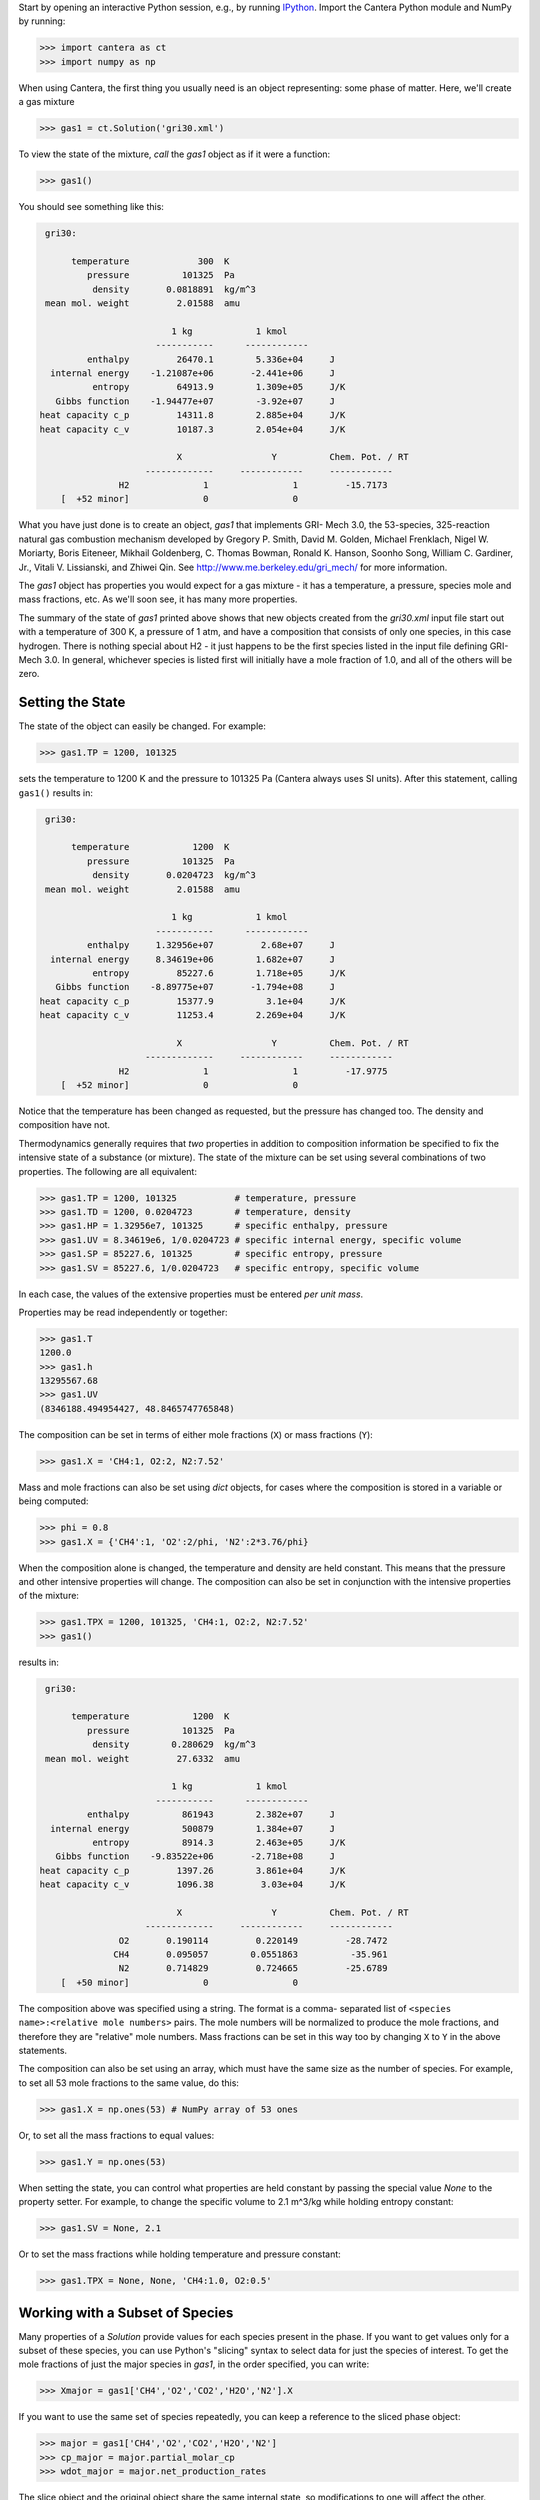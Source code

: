 .. slug: python-tutorial
.. hidetitle: true

.. jumbotron::

    .. raw:: html

        <h1 class="display-4">Python Tutorial</h1>
        <h2 class="display-5">Getting Started</h2>


Start by opening an interactive Python session, e.g., by running `IPython
<http://ipython.org/>`_. Import the Cantera Python module and NumPy by running:

.. code:: python

    >>> import cantera as ct
    >>> import numpy as np

When using Cantera, the first thing you usually need is an object representing:
some phase of matter. Here, we'll create a gas mixture

.. code:: python

    >>> gas1 = ct.Solution('gri30.xml')

To view the state of the mixture, *call* the `gas1` object as if it were a
function:

.. code:: python

    >>> gas1()

You should see something like this:

.. code:: python

     gri30:

          temperature             300  K
             pressure          101325  Pa
              density       0.0818891  kg/m^3
     mean mol. weight         2.01588  amu

                             1 kg            1 kmol
                          -----------      ------------
             enthalpy         26470.1        5.336e+04     J
      internal energy    -1.21087e+06       -2.441e+06     J
              entropy         64913.9        1.309e+05     J/K
       Gibbs function    -1.94477e+07        -3.92e+07     J
    heat capacity c_p         14311.8        2.885e+04     J/K
    heat capacity c_v         10187.3        2.054e+04     J/K

                              X                 Y          Chem. Pot. / RT
                        -------------     ------------     ------------
                   H2              1                1         -15.7173
        [  +52 minor]              0                0

What you have just done is to create an object, `gas1` that implements GRI-
Mech 3.0, the 53-species, 325-reaction natural gas combustion mechanism
developed by Gregory P. Smith, David M. Golden, Michael Frenklach, Nigel W.
Moriarty, Boris Eiteneer, Mikhail Goldenberg, C. Thomas Bowman, Ronald K.
Hanson, Soonho Song, William C. Gardiner, Jr., Vitali V. Lissianski, and
Zhiwei Qin. See http://www.me.berkeley.edu/gri_mech/ for more information.

The `gas1` object has properties you would expect for a gas mixture - it has a
temperature, a pressure, species mole and mass fractions, etc. As we'll soon
see, it has many more properties.

The summary of the state of `gas1` printed above shows that new objects
created from the `gri30.xml` input file start out with a temperature of 300 K,
a pressure of 1 atm, and have a composition that consists of only one species,
in this case hydrogen. There is nothing special about H2 - it just happens to
be the first species listed in the input file defining GRI-Mech 3.0. In
general, whichever species is listed first will initially have a mole fraction
of 1.0, and all of the others will be zero.

Setting the State
~~~~~~~~~~~~~~~~~

The state of the object can easily be changed. For example:

.. code:: python

    >>> gas1.TP = 1200, 101325

sets the temperature to 1200 K and the pressure to 101325 Pa (Cantera always
uses SI units). After this statement, calling ``gas1()`` results in:

.. code:: python

     gri30:

          temperature            1200  K
             pressure          101325  Pa
              density       0.0204723  kg/m^3
     mean mol. weight         2.01588  amu

                             1 kg            1 kmol
                          -----------      ------------
             enthalpy     1.32956e+07         2.68e+07     J
      internal energy     8.34619e+06        1.682e+07     J
              entropy         85227.6        1.718e+05     J/K
       Gibbs function    -8.89775e+07       -1.794e+08     J
    heat capacity c_p         15377.9          3.1e+04     J/K
    heat capacity c_v         11253.4        2.269e+04     J/K

                              X                 Y          Chem. Pot. / RT
                        -------------     ------------     ------------
                   H2              1                1         -17.9775
        [  +52 minor]              0                0

Notice that the temperature has been changed as requested, but the pressure
has changed too. The density and composition have not.

Thermodynamics generally requires that *two* properties in addition to
composition information be specified to fix the intensive state of a substance
(or mixture). The state of the mixture can be set using several combinations
of two properties. The following are all equivalent:

.. code:: python

    >>> gas1.TP = 1200, 101325           # temperature, pressure
    >>> gas1.TD = 1200, 0.0204723        # temperature, density
    >>> gas1.HP = 1.32956e7, 101325      # specific enthalpy, pressure
    >>> gas1.UV = 8.34619e6, 1/0.0204723 # specific internal energy, specific volume
    >>> gas1.SP = 85227.6, 101325        # specific entropy, pressure
    >>> gas1.SV = 85227.6, 1/0.0204723   # specific entropy, specific volume

In each case, the values of the extensive properties must be entered *per unit
mass*.

Properties may be read independently or together:

.. code:: python

    >>> gas1.T
    1200.0
    >>> gas1.h
    13295567.68
    >>> gas1.UV
    (8346188.494954427, 48.8465747765848)

The composition can be set in terms of either mole fractions (``X``) or mass
fractions (``Y``):

.. code:: python

    >>> gas1.X = 'CH4:1, O2:2, N2:7.52'

Mass and mole fractions can also be set using `dict` objects, for cases where
the composition is stored in a variable or being computed:

.. code:: python

    >>> phi = 0.8
    >>> gas1.X = {'CH4':1, 'O2':2/phi, 'N2':2*3.76/phi}

When the composition alone is changed, the temperature and density are held
constant. This means that the pressure and other intensive properties will
change. The composition can also be set in conjunction with the intensive
properties of the mixture:

.. code:: python

    >>> gas1.TPX = 1200, 101325, 'CH4:1, O2:2, N2:7.52'
    >>> gas1()

results in:

.. code:: python

     gri30:

          temperature            1200  K
             pressure          101325  Pa
              density        0.280629  kg/m^3
     mean mol. weight         27.6332  amu

                             1 kg            1 kmol
                          -----------      ------------
             enthalpy          861943        2.382e+07     J
      internal energy          500879        1.384e+07     J
              entropy          8914.3        2.463e+05     J/K
       Gibbs function    -9.83522e+06       -2.718e+08     J
    heat capacity c_p         1397.26        3.861e+04     J/K
    heat capacity c_v         1096.38         3.03e+04     J/K

                              X                 Y          Chem. Pot. / RT
                        -------------     ------------     ------------
                   O2       0.190114         0.220149         -28.7472
                  CH4       0.095057        0.0551863          -35.961
                   N2       0.714829         0.724665         -25.6789
        [  +50 minor]              0                0

The composition above was specified using a string. The format is a comma-
separated list of ``<species name>:<relative mole numbers>`` pairs. The mole
numbers will be normalized to produce the mole fractions, and therefore they
are "relative" mole numbers. Mass fractions can be set in this way too by
changing ``X`` to ``Y`` in the above statements.

The composition can also be set using an array, which must have the same size
as the number of species. For example, to set all 53 mole fractions to the
same value, do this:

.. code:: python

    >>> gas1.X = np.ones(53) # NumPy array of 53 ones

Or, to set all the mass fractions to equal values:

.. code:: python

    >>> gas1.Y = np.ones(53)

When setting the state, you can control what properties are held constant by
passing the special value `None` to the property setter. For example, to
change the specific volume to 2.1 m^3/kg while holding entropy constant:

.. code:: python

    >>> gas1.SV = None, 2.1

Or to set the mass fractions while holding temperature and pressure constant:

.. code:: python

    >>> gas1.TPX = None, None, 'CH4:1.0, O2:0.5'

Working with a Subset of Species
~~~~~~~~~~~~~~~~~~~~~~~~~~~~~~~~

Many properties of a `Solution` provide values for each species present in the
phase. If you want to get values only for a subset of these species, you can use
Python's "slicing" syntax to select data for just the species of interest. To
get the mole fractions of just the major species in `gas1`, in the order
specified, you can write:

.. code:: python

    >>> Xmajor = gas1['CH4','O2','CO2','H2O','N2'].X

If you want to use the same set of species repeatedly, you can keep a reference
to the sliced phase object:

.. code:: python

    >>> major = gas1['CH4','O2','CO2','H2O','N2']
    >>> cp_major = major.partial_molar_cp
    >>> wdot_major = major.net_production_rates

The slice object and the original object share the same internal state, so
modifications to one will affect the other.

Working With Mechanism Files
============================

In previous example, we created an object that models an ideal gas mixture
with the species and reactions of GRI-Mech 3.0, using the ``gri30.xml`` input
file included with Cantera. This is a "pre-processed" XML input file written
in a format that is easy for Cantera to parse. Cantera also supports an input
file format that is easier to write, called *CTI*. Several reaction mechanism
files in this format are included with Cantera, including ones that model
high- temperature air, a hydrogen/oxygen reaction mechanism, and a few surface
reaction mechanisms. These files are usually located in the ``data``
subdirectory of the Cantera installation directory, e.g. ``C:\\Program
Files\\Cantera\\data`` on Windows or ``/usr/local/cantera/data/`` on
Unix/Linux/Mac OS X machines, depending on how you installed Cantera and the
options you specified.

If for some reason Cantera has difficulty finding where these files are on your
system, set environment variable ``CANTERA_DATA`` to the directory or
directories (separated using ``;`` on Windows or ``:`` on other operating
systems) where they are located. Alternatively, you can call function
`add_directory` to add a directory to the Cantera search path:

.. code:: python

    >>> ct.add_directory('/usr/local/cantera/my_data_files')

Cantera input files are plain text files, and can be created with any text
editor. See the document :doc:`Working With Input Files <input-files>` for more
information.

A Cantera input file may contain more than one phase specification, or may
contain specifications of interfaces (surfaces). Here we import definitions of
two bulk phases and the interface between them from file ``diamond.cti``:

.. code:: python

    >>> gas2 = ct.Solution('diamond.cti', 'gas')
    >>> diamond = ct.Solution('diamond.cti', 'diamond')
    >>> diamond_surf = ct.Interface('diamond.cti' , 'diamond_100',
                                    [gas2, diamond])

Note that the bulk (i.e., 3D or homogeneous) phases that participate in the
surface reactions must also be passed as arguments to `Interface`.

Converting CK-format files
~~~~~~~~~~~~~~~~~~~~~~~~~~

See the `Converting CK-format Files <ck-convert.html>`_ documentation for
information on how to convert from Ck-format to CTI format.


Getting Help
============

In addition to the Sphinx-generated `Python documentation </documentation/index.html#Python>`_,
documentation of the Python classes and their methods can be accessed from
within the Python interpreter as well.

Suppose you have created a Cantera object and want to know what methods are
available for it, and get help on using the methods:

.. code:: python

    >>> g = ct.Solution('gri30.xml')

To get help on the Python class that this object is an instance of:

.. code:: python

    >>> help(g)

For a simple list of the properties and methods of this object:

.. code:: python

    >>> dir(g)

To get help on a specific method, e.g. the ``species_index`` method:

.. code:: python

    >>> help(g.species_index)

For properties, getting the documentation is slightly trickier, as the usual
method will give you the help for the *result*, e.g.:

.. code:: python

    >>> help(g.T)

will provide help on Python's ``float`` class. To get the help for the
temperature property, ask for the attribute of the class object itself:

.. code:: python

    >>> help(g.__class__.T)

If you are using the IPython shell, help can also be obtained using the `?`
syntax:

.. code:: python

    In[1]: g.species_index?

Chemical Equilibrium
====================

To set a gas mixture to a state of chemical equilibrium, use the equilibrate
method:

.. code:: python

    >>> import cantera as ct
    >>> g = ct.Solution('gri30.xml')
    >>> g.TPX = 300.0, ct.one_atm, 'CH4:0.95,O2:2,N2:7.52'
    >>> g.equilibrate('TP')

The above statement sets the state of object ``g`` to the state of chemical
equilibrium holding temperature and pressure fixed. Alternatively, the
specific enthalpy and pressure can be held fixed:

.. code:: python

    >>> g.TPX = 300.0, ct.one_atm, 'CH4:0.95,O2:2,N2:7.52'
    >>> g.equilibrate('HP')

Other options are:

    - 'UV'   fixed specific internal energy and specific volume
    - 'SV'   fixed specific entropy and specific volume
    - 'SP'   fixed specific entropy and pressure

How can you tell if ``equilibrate`` has correctly found the chemical equilibrium
state? One way is verify that the net rates of progress of all reversible
reactions are zero. Here is the code to do this:

.. code:: python

    >>> g.TPX = 300.0, ct.one_atm, 'CH4:0.95,O2:2,N2:7.52'
    >>> g.equilibrate('HP')

    >>> rf = g.forward_rates_of_progress
    >>> rr = g.reverse_rates_of_progress
    >>> for i in range(g.n_reactions):
    >>>     if g.is_reversible(i) and rf[i] != 0.0:
    >>>         print(' %4i  %10.4g  ' % (i, (rf[i] - rr[i])/rf[i]))

If the magnitudes of the numbers in this list are all very small, then each
reversible reaction is very nearly equilibrated, which only occurs if the gas
is in chemical equilibrium.

You might be wondering how ``equilibrate`` works. (Then again, you might not).
Method ``equilibrate`` invokes Cantera's chemical equilibrium solver, which uses
an element potential method. The element potential method is one of a class of
equivalent *nonstoichiometric* methods that all have the characteristic that
the problem reduces to solving a set of M nonlinear algebraic equations, where
M is the number of elements (not species). The so-called *stoichiometric*
methods, on the other hand, (including Gibbs minimization), require solving K
nonlinear equations, where K is the number of species (usually K >> M). See
Smith and Missen, "Chemical Reaction Equilibrium Analysis" for more
information on the various algorithms and their characteristics.

Cantera uses a damped Newton method to solve these equations, and does a few
other things to generate a good starting guess and to produce a reasonably
robust algorithm. If you want to know more about the details, look at the on-
line documented source code of Cantera C++ class 'ChemEquil.h'.

Chemical Kinetics
=================

:class:`Solution` objects are also :class:`Kinetics` objects, and provide all of the methods
necessary to compute the thermodynamic quantities associated with each reaction,
reaction rates, and species creation and destruction rates. They also provide
methods to inspect the quantities that define each reaction such as the rate
constants and the stoichiometric coefficients. The rate calculation functions
are used extensively within Cantera's :ref:`reactor network model
<sec-cython-zerodim>` and :ref:`1D flame model <sec-cython-onedim>`.

Information about individual reactions that is independent of the thermodynamic
state can be obtained by accessing `Reaction` objects with the
`Kinetics.reaction` method:

.. code:: python

    >>> g = ct.Solution('gri30.cti')
    >>> r = g.reaction(2) # get a Reaction object
    >>> r
    <ElementaryReaction: H2 + O <=> H + OH>

    >>> r.reactants
    {'H2': 1.0, 'O': 1.0}
    >>> r.products
    {'H': 1.0, 'OH': 1.0}
    >>> r.rate
    Arrhenius(A=38.7, b=2.7, E=2.61918e+07)

If we are interested in only certain types of reactions, we can use this
information to filter the full list of reactions to find the just the ones of
interest. For example, here we find the indices of just those reactions which
convert `CO` into `CO2`:

.. code:: python

    >>> II = [i for i,r in enumerate(g.reactions())
              if 'CO' in r.reactants and 'CO2' in r.products]
    >>> for i in II:
    ...     print(g.reaction(i).equation)
    CO + O (+M) <=> CO2 (+M)
    CO + O2 <=> CO2 + O
    CO + OH <=> CO2 + H
    CO + HO2 <=> CO2 + OH

(Actually, we should also include reactions where the reaction is written such
that ``CO2`` is a reactant and ``CO`` is a product, but for this example, we'll
just stick to this smaller set of reactions.) Now, let's set the composition to
an interesting equilibrium state:

.. code:: python

    >>> g.TPX = 300, 101325, {'CH4':0.6, 'O2':1.0, 'N2':3.76}
    >>> g.equilibrate('HP')

We can verify that this is an equilibrium state by seeing that the net reaction
rates are essentially zero:

.. code:: python

    >>> g.net_rates_of_progress[II]
    array([  4.06576e-20,  -5.50571e-21,   0.00000e+00,  -4.91279e-20])

Now, let's see what happens if we decrease the temperature of the mixture:

.. code:: python

    >>> g.TP = g.T-100, None
    >>> g.net_rates_of_progress[II]
    array([  3.18645e-05,   5.00490e-08,   1.05965e-01,   2.89503e-06])

All of the reaction rates are positive, favoring the formation of ``CO2`` from
``CO``, with the third reaction, ``CO + OH <=> CO2 + H`` proceeding the fastest.
If we look at the enthalpy change associated with each of these reactions:

.. code:: python

    >>> g.delta_enthalpy[II]
    array([ -5.33035e+08,  -2.23249e+07,  -8.76650e+07,  -2.49170e+08])

we see that the change is negative in each case, indicating a net release of
thermal energy. The total heat release rate can be computed either from the
reaction rates:

.. code:: python

    >>> np.dot(g.net_rates_of_progress, g.delta_enthalpy)
    -58013370.720881931

or from the species production rates:

.. code:: python

    >>> np.dot(g.net_production_rates, g.partial_molar_enthalpies)
    -58013370.720881805

The contribution from just the selected reactions is:

.. code:: python

    >>> np.dot(g.net_rates_of_progress[II], g.delta_enthalpy[II])
    -9307123.2625651453

Or about 16% of the total heat release rate.

Congratulations -- Next Steps
=============================

Congratulations - you have finished the Cantera Python tutorial! You should now
be ready to begin using Cantera on your own.  Please see the Next Steps
section on the `Getting Started <index.html#cantera-next-steps>`_ page, for assistance with
intermediate and advanced Cantera functionality.  Good luck!
